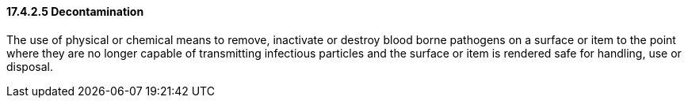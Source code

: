 ==== 17.4.2.5 Decontamination

The use of physical or chemical means to remove, inactivate or destroy blood borne pathogens on a surface or item to the point where they are no longer capable of transmitting infectious particles and the surface or item is rendered safe for handling, use or disposal.

